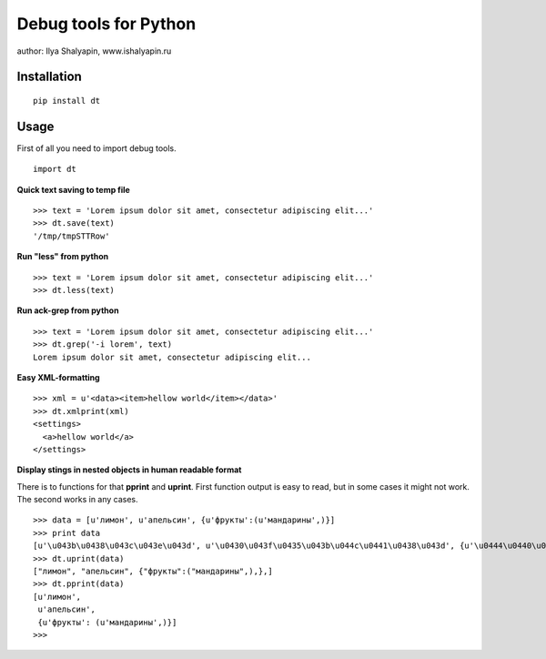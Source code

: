 ======================
Debug tools for Python
======================

author: Ilya Shalyapin, www.ishalyapin.ru


Installation
-------------
::

    pip install dt

Usage
-----
First of all you need to import debug tools.
::

    import dt

**Quick text saving to temp file**
::

    >>> text = 'Lorem ipsum dolor sit amet, consectetur adipiscing elit...'
    >>> dt.save(text)
    '/tmp/tmpSTTRow'

**Run "less" from python**
::

    >>> text = 'Lorem ipsum dolor sit amet, consectetur adipiscing elit...'
    >>> dt.less(text)

**Run ack-grep from python**
::

    >>> text = 'Lorem ipsum dolor sit amet, consectetur adipiscing elit...'
    >>> dt.grep('-i lorem', text)
    Lorem ipsum dolor sit amet, consectetur adipiscing elit...

**Easy XML-formatting**
::

    >>> xml = u'<data><item>hellow world</item></data>'
    >>> dt.xmlprint(xml)
    <settings>
      <a>hellow world</a>
    </settings>

**Display stings in nested objects in human readable format**

There is to functions for that **pprint** and **uprint**. First function output is easy to read, but in some cases it might not work. The second works in any cases.
::

    >>> data = [u'лимон', u'апельсин', {u'фрукты':(u'мандарины',)}]
    >>> print data
    [u'\u043b\u0438\u043c\u043e\u043d', u'\u0430\u043f\u0435\u043b\u044c\u0441\u0438\u043d', {u'\u0444\u0440\u0443\u043a\u0442\u044b': (u'\u043c\u0430\u043d\u0434\u0430\u0440\u0438\u043d\u044b',)}]
    >>> dt.uprint(data)
    ["лимон", "апельсин", {"фрукты":("мандарины",),},]
    >>> dt.pprint(data)
    [u'лимон',
     u'апельсин',
     {u'фрукты': (u'мандарины',)}]
    >>>



